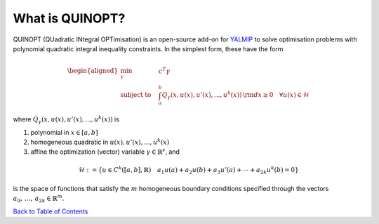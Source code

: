 What is QUINOPT?
================

QUINOPT (QUadratic INtegral OPTimisation) is an open-source add-on for `YALMIP <https://yalmip.github.io/>`_ to solve optimisation problems with polynomial quadratic integral inequality constraints. In the simplest form, these have the form

.. math::

	\begin{aligned}
	\min_{\gamma} \quad &c^T \gamma\\
	\text{subject to} \quad &\int_a^b Q_{\gamma}(x,u(x),u'(x),...,u^k(x)) 
	\,{\rm d}x \geq 0 \quad \forall u(x) \in \mathcal{H}
	\end{aligned}
	
where :math:`Q_{\gamma}(x,u(x),u'(x),...,u^k(x))` is 

1. polynomial in :math:`x \in [a,b]`
2. homogeneous quadratic in :math:`u(x),u'(x),...,u^k(x)`
3. affine the optimization (vector) variable :math:`\gamma \in \mathbb{R}^s`, and

.. math::

	\mathcal{H} := \left\{ u \in C^k([a,b],\mathbb{R})
	\quad
	a_1 u(a) + a_2 u(b) + a_3 u'(a) + \cdots + a_{2k} u^k(b) = 0\right\}
	
is the space of functions that satisfy the :math:`m` homogeneous boundary conditions specified through the vectors :math:`a_0,\,\ldots,\,a_{2k} \in \mathbb{R}^m`.



`Back to Table of Contents <http://quinopt.readthedocs.io/>`_